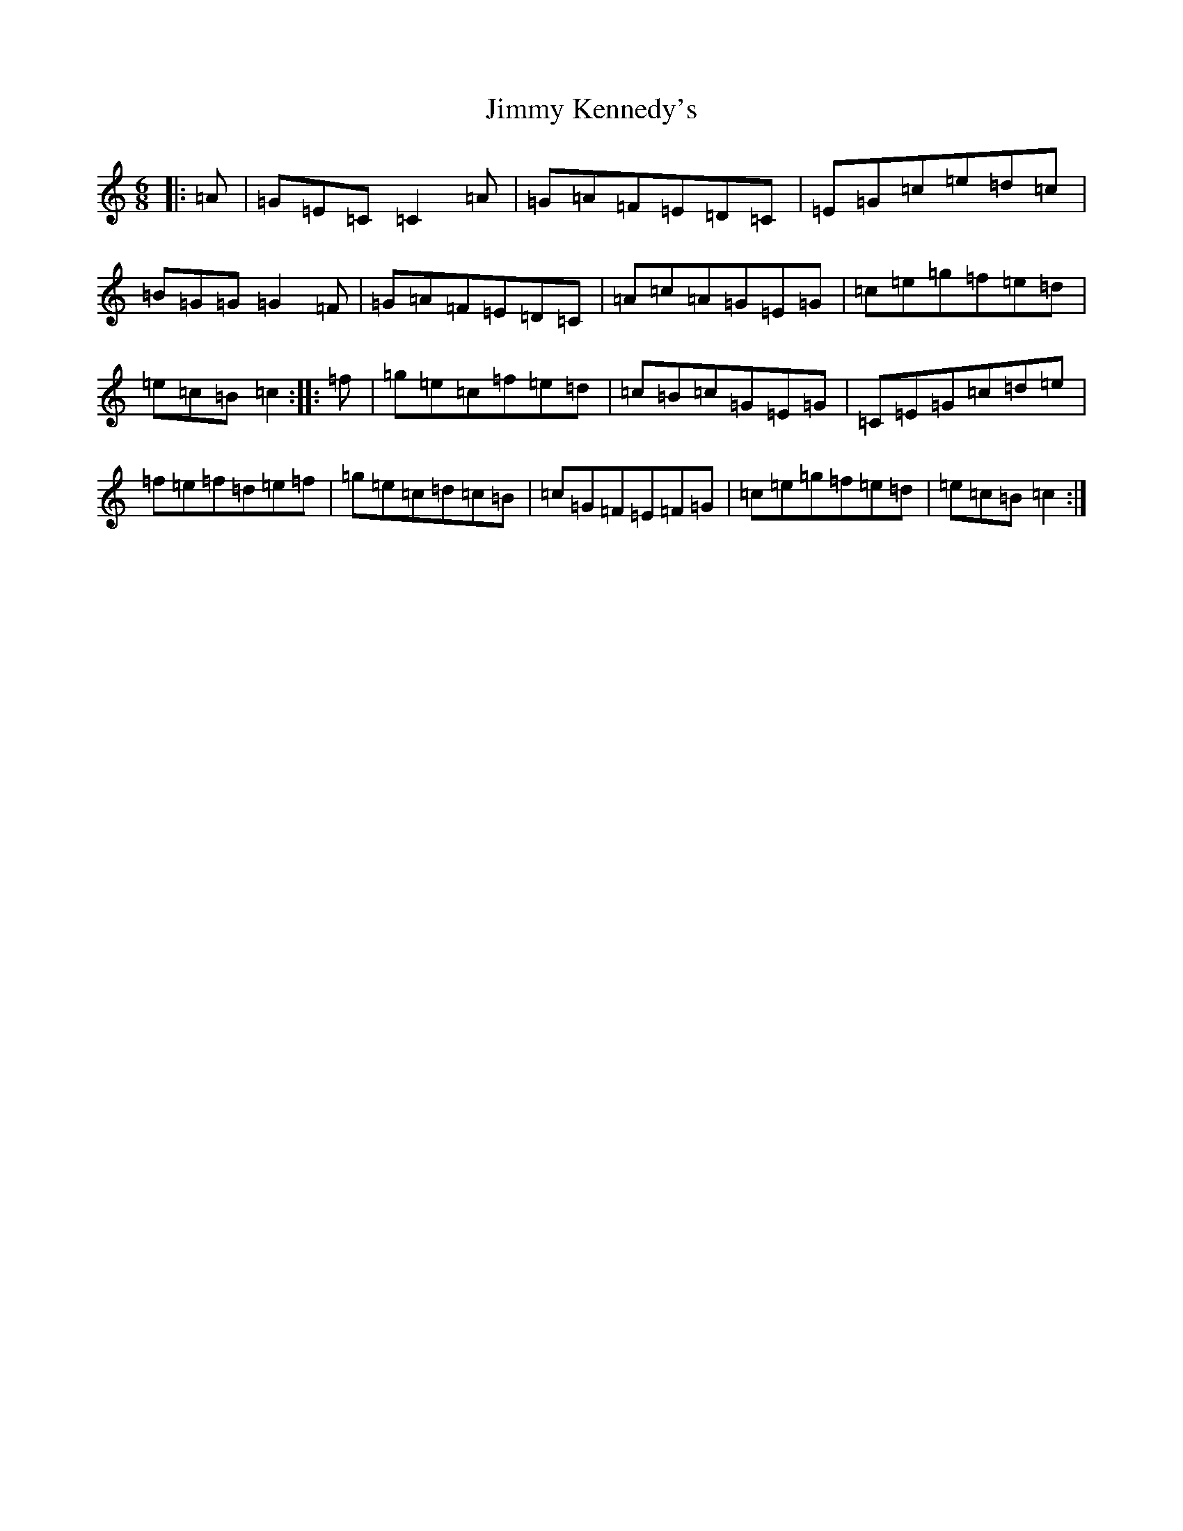 X: 10484
T: Jimmy Kennedy's
S: https://thesession.org/tunes/4391#setting4391
Z: D Major
R: jig
M: 6/8
L: 1/8
K: C Major
|:=A|=G=E=C=C2=A|=G=A=F=E=D=C|=E=G=c=e=d=c|=B=G=G=G2=F|=G=A=F=E=D=C|=A=c=A=G=E=G|=c=e=g=f=e=d|=e=c=B=c2:||:=f|=g=e=c=f=e=d|=c=B=c=G=E=G|=C=E=G=c=d=e|=f=e=f=d=e=f|=g=e=c=d=c=B|=c=G=F=E=F=G|=c=e=g=f=e=d|=e=c=B=c2:|